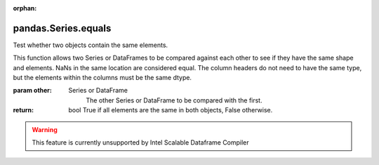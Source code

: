 .. _pandas.Series.equals:

:orphan:

pandas.Series.equals
********************

Test whether two objects contain the same elements.

This function allows two Series or DataFrames to be compared against
each other to see if they have the same shape and elements. NaNs in
the same location are considered equal. The column headers do not
need to have the same type, but the elements within the columns must
be the same dtype.

:param other:
    Series or DataFrame
        The other Series or DataFrame to be compared with the first.

:return: bool
    True if all elements are the same in both objects, False
    otherwise.



.. warning::
    This feature is currently unsupported by Intel Scalable Dataframe Compiler

